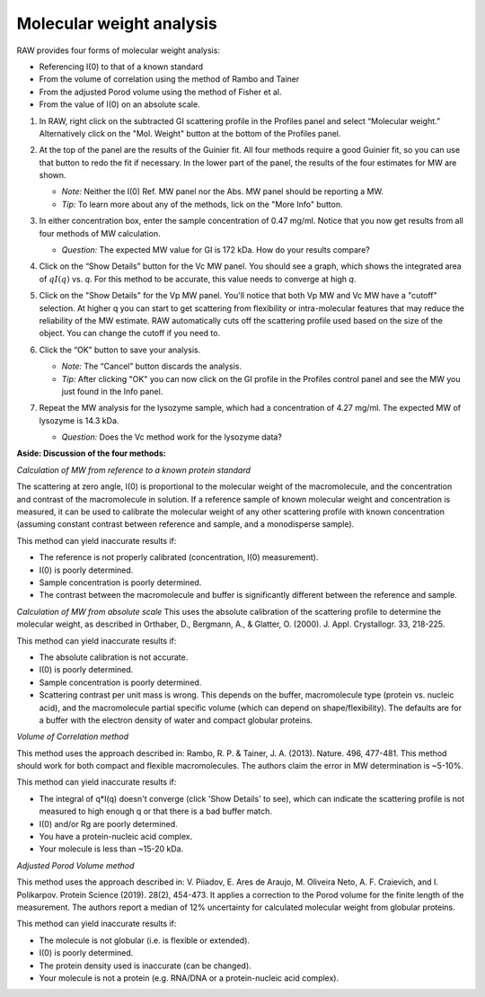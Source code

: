 Molecular weight analysis
^^^^^^^^^^^^^^^^^^^^^^^^^^^^^^^^^

RAW provides four forms of molecular weight analysis:

*   Referencing I(0) to that of a known standard
*   From the volume of correlation using the method of Rambo and Tainer
*   From the adjusted Porod volume using the method of Fisher et al.
*   From the value of I(0) on an absolute scale.

#.  In RAW, right click on the subtracted GI scattering profile in the Profiles panel
    and select “Molecular weight.” Alternatively click on the "Mol. Weight" button
    at the bottom of the Profiles panel.

    |mw_open_png|

#.  At the top of the panel are the results of the Guinier fit. All four methods
    require a good Guinier fit, so you can use that button to redo the fit if
    necessary. In the lower part of the panel, the results of the four estimates
    for MW are shown.

    *   *Note:* Neither the I(0) Ref. MW panel nor the Abs. MW panel should be reporting a MW.

    *   *Tip:* To learn more about any of the methods, lick on the "More Info"
        button.

    |mw_png|

#.  In either concentration box, enter the sample concentration of 0.47 mg/ml. Notice that you
    now get results from all four methods of MW calculation.

    *   *Question:* The expected MW value for GI is 172 kDa. How do your results compare?

#.  Click on the “Show Details” button for the Vc MW panel. You should see a graph, which shows
    the integrated area of :math:`qI(q)` vs. *q*\ . For this method to be accurate,
    this value needs to converge at high *q*\ .

    |mw_vc_png|

#.  Click on the "Show Details" for the Vp MW panel. You'll notice that both Vp MW
    and Vc MW have a "cutoff" selection. At higher q you can start to get
    scattering from flexibility or intra-molecular features that may reduce the
    reliability of the MW estimate. RAW automatically cuts off the scattering profile
    used based on the size of the object. You can change the cutoff if you need to.

    |mw_cutoff_png|

#.  Click the “OK” button to save your analysis.

    *   *Note:* The “Cancel” button discards the analysis.

    *   *Tip:* After clicking "OK" you can now click on the GI profile in the
        Profiles control panel and see the MW you just found in the Info panel.

#.  Repeat the MW analysis for the lysozyme sample, which had a concentration of 4.27 mg/ml.
    The expected MW of lysozyme is 14.3 kDa.

    *   *Question:* Does the Vc method work for the lysozyme data?


**Aside: Discussion of the four methods:**

*Calculation of MW from reference to a known protein standard*

The scattering at zero angle, I(0) is proportional to the molecular weight of
the macromolecule, and the concentration and contrast of the macromolecule in
solution. If a reference sample of known molecular weight and concentration is
measured, it can be used to calibrate the molecular weight of any other
scattering profile with known concentration (assuming constant contrast between
reference and sample, and a monodisperse sample).

This method can yield inaccurate results if:

*   The reference is not properly calibrated (concentration, I(0) measurement).
*   I(0) is poorly determined.
*   Sample concentration is poorly determined.
*   The contrast between the macromolecule and buffer is significantly different
    between the reference and sample.

*Calculation of MW from absolute scale*
This uses the absolute calibration of the scattering profile to determine the
molecular weight, as described in Orthaber, D., Bergmann, A., & Glatter, O.
(2000). J. Appl. Crystallogr. 33, 218-225.

This method can yield inaccurate results if:

*   The absolute calibration is not accurate.
*   I(0) is poorly determined.
*   Sample concentration is poorly determined.
*   Scattering contrast per unit mass is wrong. This depends on the buffer,
    macromolecule type (protein vs. nucleic acid), and the macromolecule partial
    specific volume (which can depend on shape/flexibility). The defaults are
    for a buffer with the electron density of water and compact globular proteins.

*Volume of Correlation method*

This method uses the approach described in: Rambo, R. P. & Tainer, J. A. (2013).
Nature. 496, 477-481. This method should work for both compact and flexible
macromolecules. The authors claim the error in MW determination is ~5-10%.

This method can yield inaccurate results if:

*   The integral of q*I(q) doesn't converge (click 'Show Details' to see), which
    can indicate the scattering profile is not measured to high enough q or that
    there is a bad buffer match.
*   I(0) and/or Rg are poorly determined.
*   You have a protein-nucleic acid complex.
*   Your molecule is less than ~15-20 kDa.

*Adjusted Porod Volume method*

This method uses the approach described in: V. Piiadov, E. Ares de Araujo, M.
Oliveira Neto, A. F. Craievich, and I. Polikarpov. Protein Science (2019). 28(2),
454-473. It applies a correction to the Porod volume for the finite length of
the measurement. The authors report a median of 12% uncertainty for calculated
molecular weight from globular proteins.

This method can yield inaccurate results if:

*   The molecule is not globular (i.e. is flexible or extended).
*   I(0) is poorly determined.
*   The protein density used is inaccurate (can be changed).
*   Your molecule is not a protein (e.g. RNA/DNA or a protein-nucleic acid complex).


.. |mw_open_png| image:: images/mw_open.png
    :width: 400 px
    :target: ../_images/mw_open.png

.. |mw_png| image:: images/mw.png
    :width: 500 px
    :target: ../_images/mw.png

.. |mw_vc_png| image:: images/mw_vc.png
    :width: 300 px
    :target: ../_images/mw_vc.png

.. |mw_cutoff_png| image:: images/mw_cutoff.png
    :width: 600 px
    :target: ../_images/mw_cutoff.png
